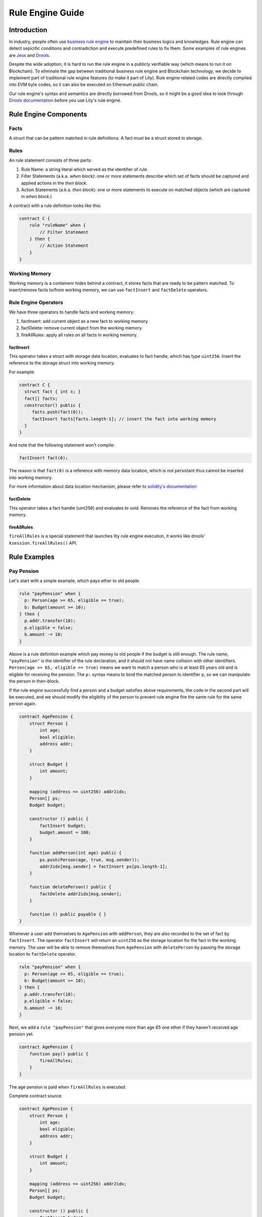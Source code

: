 Rule Engine Guide
=================

.. _rule-engine-guide:

Introduction
------------

In industry, people often use `business rule engine <https://en.wikipedia.org/wiki/Business_rules_engine>`_ to maintain their business logics and knowledges. Rule engine can detect sepicific conditions and contradiction and execute predefined rules to fix them. Some examples of rule engines are `Jess <https://www.jessrules.com>`_ and `Drools <https://www.drools.org/>`_.

Despite the wide adoption, it is hard to run the rule engine in a publicly verifiable way (which means to run it on Blockchain). To eliminate the gap between traditional business rule engine and Blockchain technology, we decide to implement part of traditional rule engine features (to make it part of Lity). Rule engine related codes are directly compiled into EVM byte codes, so it can also be executed on Ethereum public chain.

Our rule engine's syntax and semantics are directly borrowed from Drools, so it might be a good idea to look through `Drools documentation <https://www.drools.org/learn/documentation.html>`_ before you use Lity's rule engine.

Rule Engine Components
----------------------

Facts
"""""
A struct that can be pattern matched in rule definitions. A fact must be a struct stored in storage.

Rules
"""""
An rule statement consists of three parts:

1. Rule Name: a string literal which served as the identifier of rule.
2. Filter Statements (a.k.a. *when block*): one or more statements describe which set of facts should be captured and applied actions in the *then block*.
3. Action Statements (a.k.a. *then block*): one or more statements to execute on matched objects (which are captured in *when block*.)

A contract with a rule definition looks like this:

.. code:: ts

    contract C {
        rule "ruleName" when {
            // Filter Statement
        } then {
            // Action Statement
        }
    }

Working Memory
""""""""""""""
Working memory is a containenr hides behind a contract, it stores facts that are ready to be pattern matched. To insert/remove facts to/from working memory, we can use ``factInsert`` and ``factDelete`` operators.

Rule Engine Operators
"""""""""""""""""""""

We have three operators to handle facts and working memory:

1. factInsert: add current object as a new fact to working memory.
2. factDelete: remove current object from the working memory.
3. fireAllRules: apply all rules on all facts in working memory.

factInsert
~~~~~~~~~~

This operator takes a struct with storage data location, evaluates to fact handle, which has type ``uint256``. Insert the reference to the storage struct into working memory.

For example:

.. code-block:: ts

   contract C {
     struct fact { int x; }
     fact[] facts;
     constructor() public {
        facts.push(fact(0));
        factInsert facts[facts.length-1]; // insert the fact into working memory
     }
   }

And note that the following statement won't compile:

.. code-block:: ts

   factInsert fact(0);

The reason is that ``fact(0)`` is a reference with memory data location, which is not persistant thus cannot be inserted into working memory.

For more information about data location mechanism, please refer to `solidity's documentation <https://solidity.readthedocs.io/en/v0.4.25/types.html#data-location>`_

factDelete
~~~~~~~~~~

This operator takes a fact handle (uint256) and evaluates to void. Removes the reference of the fact from working memory.

fireAllRules
~~~~~~~~~~~~

``fireAllRules`` is a special statement that launches lity rule engine execution, it works like drools' ``ksession.fireAllRules()`` API.


Rule Examples
-------------

Pay Pension
"""""""""""

Let's start with a simple example, which pays ether to old people.

.. code:: ts

   rule "payPension" when {
     p: Person(age >= 65, eligible == true);
     b: Budget(amount >= 10);
   } then {
     p.addr.transfer(10);
     p.eligible = false;
     b.amount -= 10;
   }

Above is a rule definition example which pay money to old people if the budget is still enough.
The rule name, ``"payPension"`` is the identifier of the rule declaration, and it should not have name collision with other identifiers.
``Person(age >= 65, eligible == true)`` means we want to match a person who is at least 65 years old and is eligible for receiving the pension. The ``p:`` syntax means to bind the matched person to identifier ``p``, so we can manipulate the person in then-block.

If the rule engine successfully find a person and a budget satisfies above requirements, the code in the second part will be executed, and we should modify the eligiblity of the person to prevent rule engine fire the same rule for the same person again.

.. code:: ts

    contract AgePension {
        struct Person {
            int age;
            bool eligible;
            address addr;
        }

        struct Budget {
            int amount;
        }

        mapping (address => uint256) addr2idx;
        Person[] ps;
        Budget budget;

        constructor () public {
            factInsert budget;
            budget.amount = 100;
        }

        function addPerson(int age) public {
            ps.push(Person(age, true, msg.sender));
            addr2idx[msg.sender] = factInsert ps[ps.length-1];
        }

        function deletePerson() public {
            factDelete addr2idx[msg.sender];
        }

        function () public payable { }
    }

Whenever a user add themselves to ``AgePension`` with ``addPerson``,
they are also recorded to the set of fact by ``factInsert``.
The operator ``factInsert`` will return an ``uint256`` as the storage location
for the fact in the working memory.
The user will be able to remove themselves from ``AgePension`` with
``deletePerson`` by passing the storage location to ``factDelete`` operator.

.. code:: ts

   rule "payPension" when {
     p: Person(age >= 65, eligible == true);
     b: Budget(amount >= 10);
   } then {
     p.addr.transfer(10);
     p.eligible = false;
     b.amount -= 10;
   }

Next, we add a ``rule "payPension"`` that gives everyone more than age 65
one ether if they haven't received age pension yet.

.. code:: ts

    contract AgePension {
        function pay() public {
            fireAllRules;
        }
    }

The age pension is paid when ``fireAllRules`` is executed.

Complete contract source:

.. code:: ts

    contract AgePension {
        struct Person {
            int age;
            bool eligible;
            address addr;
        }

        struct Budget {
            int amount;
        }

        mapping (address => uint256) addr2idx;
        Person[] ps;
        Budget budget;

        constructor () public {
            factInsert budget;
            budget.amount = 100;
        }

        function addPerson(int age) public {
            ps.push(Person(age, true, msg.sender));
            addr2idx[msg.sender] = factInsert ps[ps.length-1];
        }

        function deletePerson() public {
            factDelete addr2idx[msg.sender];
        }

        function pay() public {
            fireAllRules;
        }

        function () public payable { }
    }

Fibonacci numbers
"""""""""""""""""

Here we demostrate how to use rule engine to calculate fibonacci numbers.

First, we define a struct to represent a fibonacci number:

.. code:: ts

  struct E {
      int256 index;
      int256 value;
  }


The struct has two members. ``index`` records the index of this fibonacci number, and ``value`` records the value of the fibonacci number. If the ``value`` is unknown, we set it to ``-1``.

We can now define a rule representing fibonacci number's recurrence relation: :math:`f_n = f_{n-1} + f_{n-2}`.

.. code:: ts

    rule "buildFibonacci" when {
        x1: E(value != -1, i1: index);
        x2: E(value != -1, index == i1+1, i2: index);
        x3: E(value == -1, index == i2+1);
    } then {
        x3.value = x1.value+x2.value;
        update x3;
    }

Note that the ``update x3;`` inside rule's RHS is essential; the update statement informs the rule engine that the value of ``x3`` has been updated, and all future rule match should not depend on the old value of it.

Let's insert initial terms and unknown fibonacci numbers into working memory

.. code:: ts

   // es is a storage array storing `E`
   es.push(E(0, 0));
   factInsert es[es.length - 1];
   es.push(E(1, 1));
   factInsert es[es.length - 1];
   for (int i = 2 ; i < 10 ; i++) {
       es.push(E(i, -1));
       factInsert es[es.length - 1];
   }

Working memory now contains :math:`f_0`, :math:`f_1`, ... , :math:`f_{10}`. And only :math:`f_0` and :math:`f_1`'s value are known. We can now use ``fireAllRules`` statement to start the rule engine, and all fibonacci numbers should be calculated accordingly.

Complete source of the contract:

.. code:: ts

  contract C {
      struct E {
          int256 index;
          int256 value;
      }

      rule "buildFibonacci" when {
          x1: E(value != -1);
          x2: E(value != -1, index == x1.index+1);
          x3: E(value == -1, index == x2.index+1);
      } then {
          x3.value = x1.value+x2.value;
          update x3;
      }

      E[] es;

      constructor() public {
          es.push(E(0, 0));
          factInsert es[es.length - 1];
          es.push(E(1, 1));
          factInsert es[es.length - 1];
          for (int i = 2 ; i < 10 ; i++) {
              es.push(E(i, -1));
              factInsert es[es.length - 1];
          }
      }

      function calc() public returns (bool) {
          fireAllRules;
          return true;
      }

      function get(uint256 x) public view returns (int256) {
          return es[x].value;
      }

      function () public payable { }
  }


Cats
""""

A cat is walking on a number line. Initially it is so hungry that it can't even move.
Fortunately, there are some cat foods scattered on the number line. And each cat food can provide some energy to the cat.
Whenever the cat's location equal to cat food's location, the cat will immediately eat all the cat foods on that location and gain energy to move forward.

First, we define our fact types:

.. code:: ts

    struct Cat {
        uint256 id;
        uint256 energy;
    }
    struct CatLocation {
        uint256 id;
        uint256 value;
    }
    struct Food {
        uint256 location;
        uint256 energy;
        bool eaten;
    }

Here we model the problem in a way similiar to entity-relationship model. ``Cat`` and ``CatLocation`` has an one-to-one relationship.
Food represents a cat food on the number line, ``location`` represents its location, ``energy`` represents how much energy it can provide to Cat. Each unit of energy provides power for the cat to move one unit forward.

Now we can define 2 rules to solve the problem (Note that the order of definition is important!)

.. code:: ts

    rule "catEatFood"
    when {
        c1: Cat();
        cl1: CatLocation(id == c1.id);
        f1: Food(location == cl1.value, !eaten);
    } then {
        c1.energy += f1.energy;
        update c1;
        f1.eaten = true;
        update f1;
    }

In the above rule, we first match ``Cat`` and ``CatLocation`` using ``id``, then match all not yet eaten food that have the same location.
If we successfully found a cat whose location equal to the food's location, we let the cat eat the food and tell rule engine that ``c1`` and ``f1``'s value have been modified, so that no food will be eaten twice, for example.

The second rule:

.. code:: ts

    rule "catMoves"
    when {
        c1: Cat(energy > 0);
        cl1: CatLocation(id == c1.id);
    } then {
        c1.energy--;
        update c1;
        cl1.value++;
        update cl1;
    }

This rule states that if the cat have positive energy, it can move one unit forward.

The order of rules is important because we want the cat eat the food whenever its location overlaps with food's location. If the order is reversed, the cat will keep moving forward and ignore the food, which is not what we want.


Complete source code of the contract:

.. code:: ts

    contract C {
        struct Cat {
            uint256 id;
            uint256 energy;
        }
        struct CatLocation {
            uint256 id;
            uint256 value;
        }
        struct Food {
            uint256 location;
            uint256 energy;
            bool eaten;
        }

        // Note that rules appear first have higher priority,
        // so cats won't go through a food without eating it.
        rule "catEatFood"
        when {
            c1: Cat();
            cl1: CatLocation(id == c1.id);
            f1: Food(location == cl1.value, !eaten);
        } then {
            c1.energy += f1.energy;
            update c1;
            f1.eaten = true;
            update f1;
        }

        rule "catMoves"
        when {
            c1: Cat(energy > 0);
            cl1: CatLocation(id == c1.id);
        } then {
            c1.energy--;
            update c1;
            cl1.value++;
            update cl1;
        }

        Cat[] cats;
        CatLocation[] catLocations;
        uint256[] factIDs;
        Food[] foods;

        function addCat(uint256 initialLocation) public returns (bool) {
            uint256 newId = cats.length;
            cats.push(Cat(newId, 0));
            catLocations.push(CatLocation(newId, initialLocation));
            factIDs.push(factInsert cats[newId]);
            factIDs.push(factInsert catLocations[newId]);
            return true;
        }

        function addFood(uint256 location, uint256 energy) public returns (bool) {
            foods.push(Food(location, energy, false));
            factIDs.push(factInsert foods[foods.length-1]);
            return true;
        }

        function queryCatCoord(uint256 catId) public view returns (uint256) {
            assert(catLocations[catId].id == catId);
            return catLocations[catId].value;
        }

        function run() public returns (bool) {
            fireAllRules;
            return true;
        }

        function reset() public returns (bool) {
            for (uint256 i = 0; i < factIDs.length; i++)
                factDelete factIDs[i];
            delete cats;
            delete catLocations;
            delete factIDs;
            return true;
        }

        function () public payable { }
    }

Specs
-----

Grammar
"""""""

Grammar of current rule definition:

.. code-block:: abnf
   :linenos:

   Rule = 'rule' StringLiteral 'when' '{' RuleLHS '}' 'then' '{' RuleRHS '}'
   RuleLHS = ( ( Identifier ':' )? FactMatchExpr ';' )
   FactMatchExpr = Identifier '(' ( FieldExpr (',' FieldExpr)* )? ')'
   FieldExpr = ( Identifier ':' Identifier ) | Expression
   RuleRHS = Statement*

Note that some nonterminal symbols are defined in solidity's grammar, including ``StringLiteral``, ``Identifier``, ``Expression``, and ``Statement``.

Rete Network Generation
"""""""""""""""""""""""

* Each ``FieldExpr`` involve more than 1 facts creates a beta node. Otherwise, it creates an alpha node.
* Each nodes corresponding to a dynamic memory array (a data structure which supports lity rule engine runtime execution), these dynamic memory array contains matched fact sets of each node.
* All dynamic memory arrays are reevaluated when ``fireAllRules`` is called.

